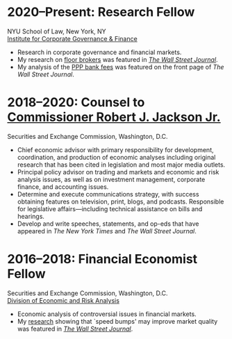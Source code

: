 * *2020--Present: Research Fellow*
NYU School of Law, New York, NY\\
[[https://www.law.nyu.edu/centers/icgf][Institute for Corporate Governance & Finance]]

- Research in corporate governance and financial markets.
- My research on [[https://papers.ssrn.com/sol3/papers.cfm?abstract_id=3600230][floor brokers]] was featured in [[https://www.wsj.com/articles/coronavirus-shutdown-casts-doubt-on-value-of-exchange-trading-floors-11590053419][/The Wall Street Journal/]].
- My analysis of the [[https://www.wsj.com/articles/banks-could-get-24-billion-in-fees-from-ppp-loans-11594134444#:~:text=according%20to%20Edwin%20Hu][PPP bank fees]] was featured on the front page of /The Wall
  Street Journal/.


* *2018--2020: Counsel to [[https://www.sec.gov/biography/commissioner-robert-j-jackson][Commissioner Robert J. Jackson Jr.]]*
  Securities and Exchange Commission, Washington, D.C.

- Chief economic advisor with primary responsibility for development,
  coordination, and production of economic analyses including original
  research that has been cited in legislation and most major media
  outlets.
- Principal policy advisor on trading and markets and economic and
  risk analysis issues, as well as on investment management, corporate
  finance, and accounting issues.
- Determine and execute communications strategy, with success
  obtaining features on television, print, blogs, and
  podcasts. Responsible for legislative affairs---including technical
  assistance on bills and hearings.
- Develop and write speeches, statements, and op-eds that have
  appeared in /The New York Times/ and /The Wall Street Journal/.


* *2016--2018: Financial Economist Fellow*
  Securities and Exchange Commission, Washington, D.C. \\
  [[http://www.sec.gov/dera][Division of Economic and Risk Analysis]]

- Economic analysis of controversial issues in financial markets.
- My [[https://ssrn.com/abstract=3195001][research]] showing that `speed bumps' may improve market quality
  was featured in /[[https://www.wsj.com/articles/study-finds-speed-bumps-help-protect-ordinary-investors-1528974002][The Wall Street Journal]]/.
